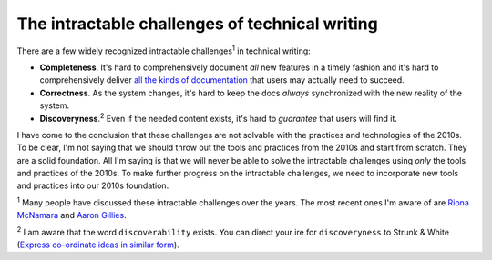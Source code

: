 .. _challenges:

===============================================
The intractable challenges of technical writing
===============================================

There are a few widely recognized intractable challenges\ :sup:`1`
in technical writing:

.. _all the kinds of documentation: https://diataxis.fr/start-here/

* **Completeness**. It's hard to comprehensively document *all* new features
  in a timely fashion and it's hard to comprehensively deliver
  `all the kinds of documentation`_ that users may actually need to succeed.

* **Correctness**. As the system changes, it's hard to keep the docs *always*
  synchronized with the new reality of the system.

* **Discoveryness**.\ :sup:`2` Even if the needed content exists, it's hard to
  *guarantee* that users will find it.

.. _supervised learning: https://cloud.google.com/discover/what-is-supervised-learning
.. _fine-tuning: https://platform.openai.com/docs/guides/fine-tuning

I have come to the conclusion that these challenges are not solvable with
the practices and technologies of the 2010s. To be clear, I'm
not saying that we should throw out the tools and practices from the 2010s
and start from scratch. They are a solid foundation. All I'm saying is that
we will never be able to solve the intractable challenges using *only* the
tools and practices of the 2010s. To make further progress on the intractable
challenges, we need to incorporate new tools and practices into our 2010s
foundation.

.. _Riona McNamara: https://www.linkedin.com/in/rionam
.. _Aaron Gillies: https://www.linkedin.com/in/aaron-gillies-19a3755

:sup:`1` Many people have discussed these intractable challenges over
the years. The most recent ones I'm aware of are `Riona McNamara`_ and
`Aaron Gillies`_.

:sup:`2` I am aware that the word ``discoverability`` exists. You can direct
your ire for ``discoveryness`` to Strunk & White (`Express co-ordinate ideas
in similar form <https://faculty.washington.edu/heagerty/Courses/b572/public/StrunkWhite.pdf#page=14>`_).
